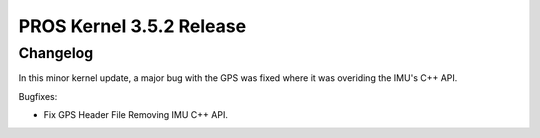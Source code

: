 =========================
PROS Kernel 3.5.2 Release
=========================

.. post:: 19 Aug, 2021
   :tags: blog, kernel-release

Changelog
---------

In this minor kernel update, a major bug with the GPS was fixed where it was
overiding the IMU's C++ API.

Bugfixes:

- Fix GPS Header File Removing IMU C++ API.
